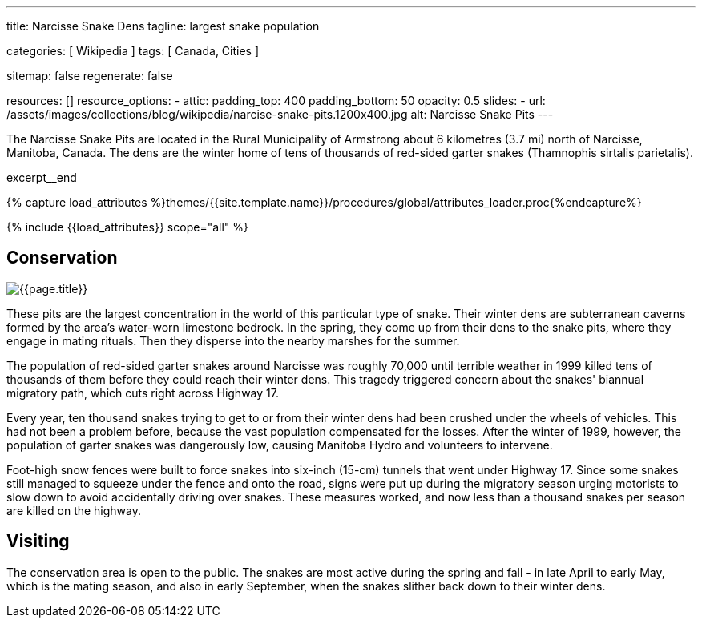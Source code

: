 ---
title:                                  Narcisse Snake Dens
tagline:                                largest snake population

categories:                             [ Wikipedia ]
tags:                                   [ Canada, Cities ]

sitemap:                                false
regenerate:                             false

resources:                              []
resource_options:
  - attic:
      padding_top:                      400
      padding_bottom:                   50
      opacity:                          0.5
      slides:
        - url:                          /assets/images/collections/blog/wikipedia/narcise-snake-pits.1200x400.jpg
          alt:                          Narcisse Snake Pits
---

// NOTE:  General Asciidoc page attributes settings
// -----------------------------------------------------------------------------
:page-liquid:

// Additional Asciidoc page attributes goes here
// -----------------------------------------------------------------------------
:page-imagesdir: {{page.images.dir}}
:wikipedia-article:                     https://en.wikipedia.org/wiki/Narcisse_Snake_Pits

// Place an excerpt at the most top position
// -----------------------------------------------------------------------------
The Narcisse Snake Pits are located in the Rural Municipality of Armstrong
about 6 kilometres (3.7 mi) north of Narcisse, Manitoba, Canada. The dens
are the winter home of tens of thousands of red-sided garter snakes
(Thamnophis sirtalis parietalis).

// [role="clearfix mb-3"]
excerpt__end

//  Load Liquid procedures
// -----------------------------------------------------------------------------
{% capture load_attributes %}themes/{{site.template.name}}/procedures/global/attributes_loader.proc{%endcapture%}

// Load page attributes
// -----------------------------------------------------------------------------
{% include {{load_attributes}} scope="all" %}


// Page content
// ~~~~~~~~~~~~~~~~~~~~~~~~~~~~~~~~~~~~~~~~~~~~~~~~~~~~~~~~~~~~~~~~~~~~~~~~~~~~~

// Include sub-documents
// -----------------------------------------------------------------------------

[[readmore]]
== Conservation

[role="mb-3"]
image::/assets/images/collections/blog/wikipedia/narcise-snake-pits.1200x400.jpg[{{page.title}}]

// Read: link:{wikipedia-article}[From Wikipedia, the free encyclopedia, window="_blank"].

These pits are the largest concentration in the world of this particular type
of snake. Their winter dens are subterranean caverns formed by the area's
water-worn limestone bedrock. In the spring, they come up from their dens to
the snake pits, where they engage in mating rituals. Then they disperse into
the nearby marshes for the summer.

The population of red-sided garter snakes around Narcisse was roughly 70,000
until terrible weather in 1999 killed tens of thousands of them before they
could reach their winter dens. This tragedy triggered concern about the
snakes' biannual migratory path, which cuts right across Highway 17.

Every year, ten thousand snakes trying to get to or from their winter dens had
been crushed under the wheels of vehicles. This had not been a problem before,
because the vast population compensated for the losses. After the winter of
1999, however, the population of garter snakes was dangerously low, causing
Manitoba Hydro and volunteers to intervene.

Foot-high snow fences were built to force snakes into six-inch (15-cm)
tunnels that went under Highway 17. Since some snakes still managed to
squeeze under the fence and onto the road, signs were put up during the
migratory season urging motorists to slow down to avoid accidentally driving
over snakes. These measures worked, and now less than a thousand snakes per
season are killed on the highway.

== Visiting

The conservation area is open to the public. The snakes are most active
during the spring and fall - in late April to early May, which is the mating
season, and also in early September, when the snakes slither back down to
their winter dens.
